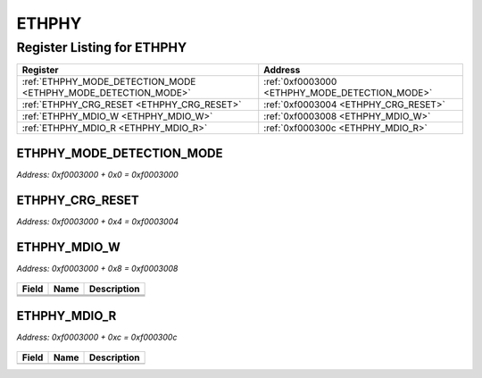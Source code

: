 ETHPHY
======

Register Listing for ETHPHY
---------------------------

+----------------------------------------------------------------+------------------------------------------------+
| Register                                                       | Address                                        |
+================================================================+================================================+
| :ref:`ETHPHY_MODE_DETECTION_MODE <ETHPHY_MODE_DETECTION_MODE>` | :ref:`0xf0003000 <ETHPHY_MODE_DETECTION_MODE>` |
+----------------------------------------------------------------+------------------------------------------------+
| :ref:`ETHPHY_CRG_RESET <ETHPHY_CRG_RESET>`                     | :ref:`0xf0003004 <ETHPHY_CRG_RESET>`           |
+----------------------------------------------------------------+------------------------------------------------+
| :ref:`ETHPHY_MDIO_W <ETHPHY_MDIO_W>`                           | :ref:`0xf0003008 <ETHPHY_MDIO_W>`              |
+----------------------------------------------------------------+------------------------------------------------+
| :ref:`ETHPHY_MDIO_R <ETHPHY_MDIO_R>`                           | :ref:`0xf000300c <ETHPHY_MDIO_R>`              |
+----------------------------------------------------------------+------------------------------------------------+

ETHPHY_MODE_DETECTION_MODE
^^^^^^^^^^^^^^^^^^^^^^^^^^

`Address: 0xf0003000 + 0x0 = 0xf0003000`


    .. wavedrom::
        :caption: ETHPHY_MODE_DETECTION_MODE

        {
            "reg": [
                {"name": "mode_detection_mode", "bits": 1},
                {"bits": 31},
            ], "config": {"hspace": 400, "bits": 32, "lanes": 4 }, "options": {"hspace": 400, "bits": 32, "lanes": 4}
        }


ETHPHY_CRG_RESET
^^^^^^^^^^^^^^^^

`Address: 0xf0003000 + 0x4 = 0xf0003004`


    .. wavedrom::
        :caption: ETHPHY_CRG_RESET

        {
            "reg": [
                {"name": "crg_reset", "bits": 1},
                {"bits": 31},
            ], "config": {"hspace": 400, "bits": 32, "lanes": 4 }, "options": {"hspace": 400, "bits": 32, "lanes": 4}
        }


ETHPHY_MDIO_W
^^^^^^^^^^^^^

`Address: 0xf0003000 + 0x8 = 0xf0003008`


    .. wavedrom::
        :caption: ETHPHY_MDIO_W

        {
            "reg": [
                {"name": "mdc",  "bits": 1},
                {"name": "oe",  "bits": 1},
                {"name": "w",  "bits": 1},
                {"bits": 29}
            ], "config": {"hspace": 400, "bits": 32, "lanes": 4 }, "options": {"hspace": 400, "bits": 32, "lanes": 4}
        }


+-------+------+-------------+
| Field | Name | Description |
+=======+======+=============+
+-------+------+-------------+
+-------+------+-------------+
+-------+------+-------------+

ETHPHY_MDIO_R
^^^^^^^^^^^^^

`Address: 0xf0003000 + 0xc = 0xf000300c`


    .. wavedrom::
        :caption: ETHPHY_MDIO_R

        {
            "reg": [
                {"name": "r",  "bits": 1},
                {"bits": 31}
            ], "config": {"hspace": 400, "bits": 32, "lanes": 4 }, "options": {"hspace": 400, "bits": 32, "lanes": 4}
        }


+-------+------+-------------+
| Field | Name | Description |
+=======+======+=============+
+-------+------+-------------+

